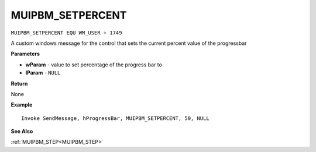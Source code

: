 .. _MUIPBM_SETPERCENT:

===================================
MUIPBM_SETPERCENT 
===================================

``MUIPBM_SETPERCENT EQU WM_USER + 1749``

A custom windows message for the control that sets the current percent value of the progressbar

**Parameters**

* **wParam** - value to set percentage of the progress bar to
* **lParam** - ``NULL``

**Return**

None

**Example**

::

   Invoke SendMessage, hProgressBar, MUIPBM_SETPERCENT, 50, NULL

**See Also**

:ref:`MUIPBM_STEP<MUIPBM_STEP>`

